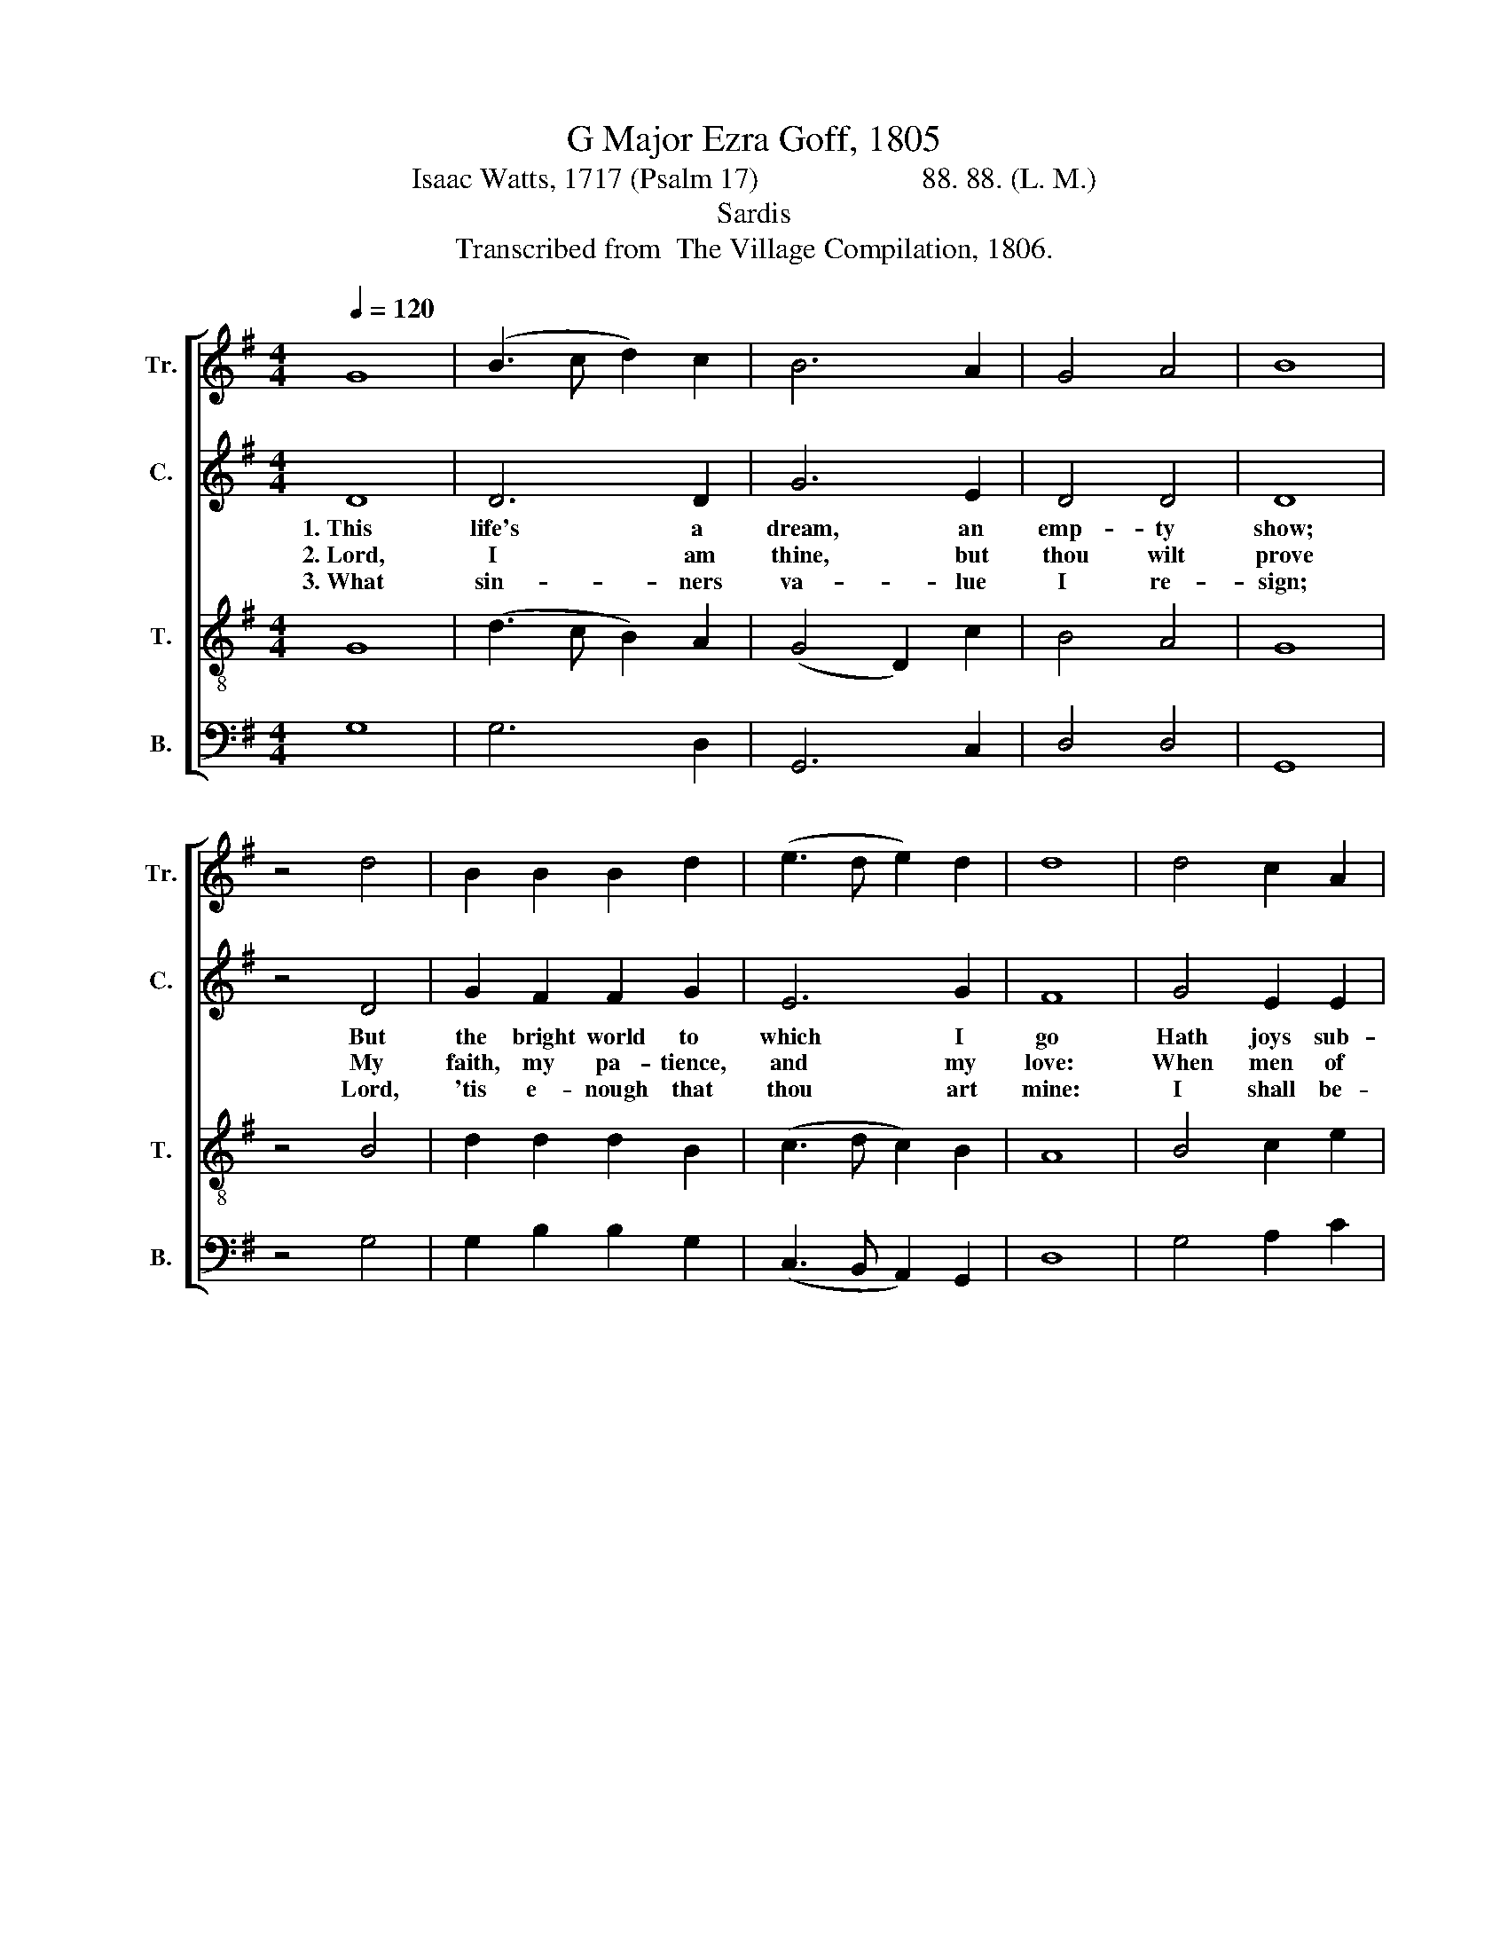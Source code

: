 X:1
T:G Major Ezra Goff, 1805
T:Isaac Watts, 1717 (Psalm 17)                      88. 88. (L. M.)
T:Sardis
T:Transcribed from  The Village Compilation, 1806.
%%score [ 1 2 3 4 ]
L:1/8
Q:1/4=120
M:4/4
K:G
V:1 treble nm="Tr." snm="Tr."
V:2 treble nm="C." snm="C."
V:3 treble-8 nm="T." snm="T."
V:4 bass nm="B." snm="B."
V:1
 G8 | (B3 c d2) c2 | B6 A2 | G4 A4 | B8 | z4 d4 | B2 B2 B2 d2 | (e3 d e2) d2 | d8 | d4 c2 A2 | %10
w: ||||||||||
w: ||||||||||
w: ||||||||||
 (B3 c d2) B2 | (c2 e2) d4 | [Bd]8- | [Bd]4 z4 |: z8 | z8 | d4 d2 d2 | !wedge!B6 Bc | d2 d2 d2 B2 | %19
w: ||||||When shall I|wake, When *|shall I wake and|
w: ||||||They are the|sword, Theyt *|are the sword, the|
w: ||||||And stand com-|plete, And *|stand com- plete in|
 e4 d4 | d8 | z4 A4 | B2 G2 d2 d2 | (B2 e2 d2) d2 | B8 :| %25
w: find me|there?|When|shall I wake and|find~ _ _ me|there?|
w: hand is|thine,|They|are the sword, the|hand~ _ _ is|thine.|
w: right- eous-|ness.|And|stand com- plete in|right- * * eous-|ness.|
V:2
 D8 | D6 D2 | G6 E2 | D4 D4 | D8 | z4 D4 | G2 F2 F2 G2 | E6 G2 | F8 | G4 E2 E2 | F6 FG | G4 F4 | %12
w: 1.~This|life's a|dream, an|emp- ty|show;|But|the bright world to|which I|go|Hath joys sub-|stan- tial *|and sin-|
w: 2.~Lord,|I am|thine, but|thou wilt|prove|My|faith, my pa- tience,|and my|love:|When men of|spite a- *|gainst me|
w: 3.~What|sin- ners|va- lue|I re-|sign;|Lord,|'tis e- nough that|thou art|mine:|I shall be-|hold thy *|bliss- ful|
 G8- | G4 z4 |: D4 D2 D2 | !wedge!E6 z2 | F4 F2 F2 | !wedge!G6 F2 | G2 G2 F2 F2 | E4 G4 | F8 | %21
w: cere;~|_|When shall I|wake,||||||
w: join,~|_|They are the|sword.||||||
w: face,~|_|And stand com-|plete,||||||
 z4 D4 | D2 DE F2 D2 | (G4 F2) F2 | G8 :| %25
w: ||||
w: ||||
w: ||||
V:3
 G8 | (d3 c B2) A2 | (G4 D2) c2 | B4 A4 | G8 | z4 B4 | d2 d2 d2 B2 | (c3 d c2) B2 | A8 | B4 c2 e2 | %10
w: ||||||||||
w: ||||||||||
w: ||||||||||
 (d3 c B2) A2 | G4 A4 | B8- | B4 z4 |: z8 | B4 B2 B2 | A6 z2 | d4 B2 c2 | (d3 edB) G2 | c4 B4 | %20
w: |||||When shall I|wake,|When shall I|wake,~~ _ _ _ and|find me|
w: |||||They are the|sword,|They are the|sword,~ _ _ _ the|hand is|
w: |||||And stand com-|plete,|And stand com-|plete~ _ _ _ in|right- eous-|
 A8 | z4 d4 | G2 B2 d2 g2 | (d2 ec B2) A2 | G8 :| %25
w: there?|When|shall I wake and|find~ _ _ _ me|there?|
w: thine.|They|are the sword, the|hand~ _ _ _ is|thine.|
w: ness.|And|stand com- plete in|right- * * * eous-|ness.|
V:4
 G,8 | G,6 D,2 | G,,6 C,2 | D,4 D,4 | G,,8 | z4 G,4 | G,2 B,2 B,2 G,2 | (C,3 B,, A,,2) G,,2 | D,8 | %9
w: |||||||||
w: |||||||||
w: |||||||||
 G,4 A,2 C2 | (B,3 A, G,2) D,2 | (E,2 C,2) D,4 | G,8- | G,4 z4 |: G,4 G,2 G,2 | E,6 z2 | %16
w: |||||When shall I|wake,|
w: |||||They are the|sword,|
w: |||||And stand com-|plete,|
 D,4 D,2 D,2 | G,6 D,2 | %18
w: When shall I|wake, When|
w: They are the|sword, They|
w: And stand com-|plete, And|
"^___________________________________________\nEdited by B. C. Johnston, 2016\nMeasure 12, Counter: A-F changed to G-F." G,,2 G,,2 D,2 D,2 | %19
w: shall I wake and|
w: are the sword, the|
w: stand com- plete in|
 C,4 G,4 | D,8- | D,4 D,4 | G,2 G,>A, B,2 B,>A, | (G,2 C,2 D,2) D,2 | G,,8 :| %25
w: find me|there?~|_ _||||
w: hand is|thine.~|_ _||||
w: right- eous-|ness.~|_ _||||

